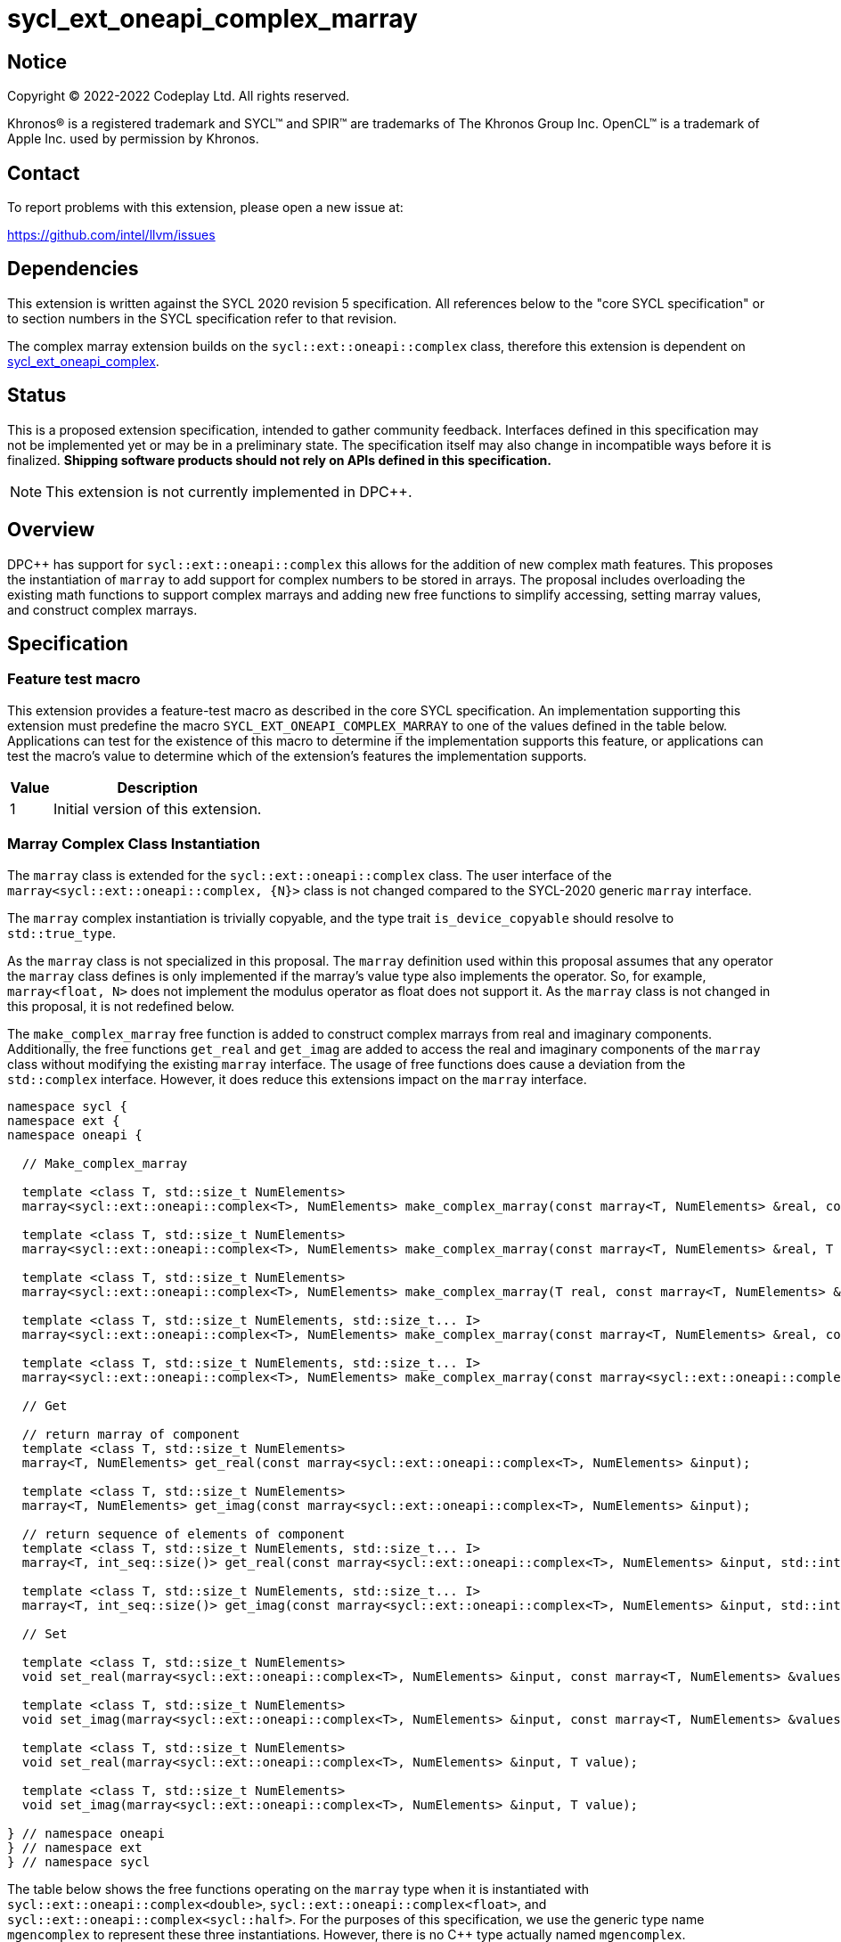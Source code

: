 = sycl_ext_oneapi_complex_marray

:source-highlighter: coderay
:coderay-linenums-mode: table

// This section needs to be after the document title.
:doctype: book
:toc2:
:toc: left
:encoding: utf-8
:lang: en
:dpcpp: pass:[DPC++]

// Set the default source code type in this document to C++,
// for syntax highlighting purposes.  This is needed because
// docbook uses c++ and html5 uses cpp.
:language: {basebackend@docbook:c++:cpp}


== Notice

[%hardbreaks]
Copyright (C) 2022-2022 Codeplay Ltd.  All rights reserved.

Khronos(R) is a registered trademark and SYCL(TM) and SPIR(TM) are trademarks
of The Khronos Group Inc.  OpenCL(TM) is a trademark of Apple Inc. used by
permission by Khronos.


== Contact

To report problems with this extension, please open a new issue at:

https://github.com/intel/llvm/issues


== Dependencies

This extension is written against the SYCL 2020 revision 5 specification.  All
references below to the "core SYCL specification" or to section numbers in the
SYCL specification refer to that revision.

The complex marray extension builds on the `sycl::ext::oneapi::complex` class,
therefore this extension is dependent on
link:sycl_ext_oneapi_complex.asciidoc[sycl_ext_oneapi_complex].


== Status

This is a proposed extension specification, intended to gather community
feedback.  Interfaces defined in this specification may not be implemented yet
or may be in a preliminary state.  The specification itself may also change in
incompatible ways before it is finalized.  *Shipping software products should
not rely on APIs defined in this specification.*

[NOTE]
====
This extension is not currently implemented in {dpcpp}.
====


== Overview

{dpcpp} has support for `sycl::ext::oneapi::complex` this allows for the
addition of new complex math features. This proposes the instantiation of
`marray` to add support for complex numbers to be stored in arrays. The
proposal includes overloading the existing math functions to support complex
marrays and adding new free functions to simplify accessing, setting marray
values, and construct complex marrays.

== Specification

=== Feature test macro

This extension provides a feature-test macro as described in the core SYCL
specification.  An implementation supporting this extension must predefine the
macro `SYCL_EXT_ONEAPI_COMPLEX_MARRAY` to one of the values defined in the table
below.  Applications can test for the existence of this macro to determine if
the implementation supports this feature, or applications can test the macro's
value to determine which of the extension's features the implementation
supports.

[%header,cols="1,5"]
|===
|Value
|Description

|1
|Initial version of this extension.
|===

=== Marray Complex Class Instantiation

The `marray` class is extended for the `sycl::ext::oneapi::complex` class.
The user interface of the `marray<sycl::ext::oneapi::complex, {N}>`
class is not changed compared to the SYCL-2020 generic `marray` interface.

The `marray` complex instantiation is trivially copyable, and the type
trait `is_device_copyable` should resolve to `std::true_type`.

As the `marray` class is not specialized in this proposal. The `marray`
definition used within this proposal assumes that any operator the `marray`
class defines is only implemented if the marray's value type also
implements the operator. So, for example, `marray<float, N>` does not
implement the modulus operator as float does not support it. As the
`marray` class is not changed in this proposal, it is not redefined below.

The `make_complex_marray` free function is added to construct complex
marrays from real and imaginary components. Additionally, the free
functions `get_real` and `get_imag` are added to access the real and
imaginary components of the `marray` class without modifying the existing
`marray` interface. The usage of free functions does cause a deviation
from the `std::complex` interface. However, it does reduce this extensions
impact on the `marray` interface.

```C++
namespace sycl {
namespace ext {
namespace oneapi {

  // Make_complex_marray

  template <class T, std::size_t NumElements>
  marray<sycl::ext::oneapi::complex<T>, NumElements> make_complex_marray(const marray<T, NumElements> &real, const marray<T, NumElements> &imag);

  template <class T, std::size_t NumElements>
  marray<sycl::ext::oneapi::complex<T>, NumElements> make_complex_marray(const marray<T, NumElements> &real, T imag);

  template <class T, std::size_t NumElements>
  marray<sycl::ext::oneapi::complex<T>, NumElements> make_complex_marray(T real, const marray<T, NumElements> &imag);

  template <class T, std::size_t NumElements, std::size_t... I>
  marray<sycl::ext::oneapi::complex<T>, NumElements> make_complex_marray(const marray<T, NumElements> &real, const marray<T, NumElements> &imag, std::integer_sequence<std::size_t, I...> int_seq);

  template <class T, std::size_t NumElements, std::size_t... I>
  marray<sycl::ext::oneapi::complex<T>, NumElements> make_complex_marray(const marray<sycl::ext::oneapi::complex<T>, NumElements> &cmplx, std::integer_sequence<std::size_t, I...> int_seq);

  // Get

  // return marray of component
  template <class T, std::size_t NumElements>
  marray<T, NumElements> get_real(const marray<sycl::ext::oneapi::complex<T>, NumElements> &input);

  template <class T, std::size_t NumElements>
  marray<T, NumElements> get_imag(const marray<sycl::ext::oneapi::complex<T>, NumElements> &input);

  // return sequence of elements of component
  template <class T, std::size_t NumElements, std::size_t... I>
  marray<T, int_seq::size()> get_real(const marray<sycl::ext::oneapi::complex<T>, NumElements> &input, std::integer_sequence<std::size_t, I...> int_seq);

  template <class T, std::size_t NumElements, std::size_t... I>
  marray<T, int_seq::size()> get_imag(const marray<sycl::ext::oneapi::complex<T>, NumElements> &input, std::integer_sequence<std::size_t, I...> int_seq);

  // Set

  template <class T, std::size_t NumElements>
  void set_real(marray<sycl::ext::oneapi::complex<T>, NumElements> &input, const marray<T, NumElements> &values);

  template <class T, std::size_t NumElements>
  void set_imag(marray<sycl::ext::oneapi::complex<T>, NumElements> &input, const marray<T, NumElements> &values);

  template <class T, std::size_t NumElements>
  void set_real(marray<sycl::ext::oneapi::complex<T>, NumElements> &input, T value);

  template <class T, std::size_t NumElements>
  void set_imag(marray<sycl::ext::oneapi::complex<T>, NumElements> &input, T value);

} // namespace oneapi
} // namespace ext
} // namespace sycl
```

The table below shows the free functions operating on the `marray` type
when it is instantiated with `sycl::ext::oneapi::complex<double>`,
`sycl::ext::oneapi::complex<float>`, and
`sycl::ext::oneapi::complex<sycl::half>`. For the purposes of this
specification, we use the generic type name `mgencomplex` to represent
these three instantiations. However, there is no C++ type actually named
`mgencomplex`.

No table is provided for the `marray` class as no changes to it are
proposed.

[%header,cols="5,5"]
|===
|Function
|Description

|`mgencomplex make_complex_marray(const mgenfloat& x, const mgenfloat& y);`
|Constructs a marray of complex numbers with real values in marray x, and the imaginary values in marray y.
|`mgencomplex make_complex_marray(const mgenfloat& x, genfloat y);`
|Constructs a marray of complex numbers with real values in marray x, and the imaginary value y.
|`mgencomplex make_complex_marray(genfloat x, const mgenfloat& y);`
|Constructs a marray of complex numbers with real value x, and the imaginary values in marray y.
|`mgencomplex make_complex_marray(const mgenfloat& x, const mgenfloat& y, std::integer_sequence int_seq);`
|Constructs a marray of complex numbers from real values in marray x, and the imaginary values in marray y. Each element should be constructed from the corresponding index within `int_seq` and the returned marray size should be the same as the `int_seq` size.
|`mgencomplex make_complex_marray(const mgencomplex& x, std::integer_sequence int_seq);`
|Constructs a marray of complex numbers from a complex marray x. Each element should be constructed from the corresponding index within `int_seq` and the returned marray size should be the same as the `int_seq` size.
|`mgenfloat get_real(const mgencomplex& x);`
|Returns an marray of the real components for marray of complex numbers.
|`mgenfloat get_imag(const mgencomplex& x);`
|Returns an marray of the imaginary components for marray of complex numbers.
|`mgenfloat get_real(const mgencomplex& x, std::integer_sequence int_seq);`
|Returns a sequence of real components of the complex number x. Each element should be constructed from the corresponding index within `int_seq` and the returned marray size should be the same as the `int_seq` size.
|`mgenfloat get_imag(const mgencomplex& x, std::integer_sequence int_seq);`
|Returns a sequence of imaginary components of the complex number x. Each element should be constructed from the corresponding index within `int_seq` and the returned marray size should be the same as the `int_seq` size.
|`void set_real(mgencomplex& x, const mgenfloat& y);`
|Set each element of the real components in x to the corresponding element in y.
|`void set_imag(mgencomplex& x, const mgenfloat& y);`
|Set each element of the imaginary components in x to the corresponding element in y.
|`void set_real(mgencomplex& x, genfloat y);`
|Set each element of the real components in x to the decimal number y.
|`void set_imag(mgencomplex& x, genfloat y);`
|Set each element of the imaginary components in x to the decimal number y.
|===

=== Mathematical operations

This proposal extends `sycl::ext::oneapi` namespace math functions to accept
`mgencomplex` for the SYCL math functions, `abs`, `acos`, `asin`, `atan`,
`acosh`, `asinh`, `atanh`, `arg`, `conj`, `cos`, `cosh`, `exp`, `log`, `log10`,
`norm`, `polar`, `pow`, `proj`, `sin`, `sinh`, `sqrt`, `tan`, and `tanh`.
For math functions with two parameters marray-scalar and scalar-marray overloads
are added.

The functions execute as-if the math operation is performed elementwise across the
marray. The math function between each element should follow the C++ 
standard for handling NaN's and Inf values. 

The proposal additionally adds overloads between marrays and scalar inputs.
Overloads with marray's and scalar parameters should execute the operation 
across the marray while keeping the scalar value constant.

```C++
namespace sycl {
namespace ext {
namespace oneapi {

    mgenfloat abs(const mgencomplex& x);

    mgencomplex acos(const mgencomplex& x);

    mgencomplex asin(const mgencomplex& x);

    mgencomplex atan(const mgencomplex& x);

    mgencomplex acosh(const mgencomplex& x);

    mgencomplex asinh(const mgencomplex& x);

    mgencomplex atanh(const mgencomplex& x);

    mgenfloat arg(const mgencomplex& x);

    mgencomplex conj(const mgencomplex& x);

    mgencomplex cos(const mgencomplex& x);

    mgencomplex cosh(const mgencomplex& x);

    mgencomplex exp(const mgencomplex& x);

    mgencomplex log(const mgencomplex& x);

    mgencomplex log10(const mgencomplex& x);

    mgenfloat norm(const mgencomplex& x);

    mgencomplex polar(const mgenfloat& rho, const mgenfloat& theta);
    mgencomplex polar(const mgenfloat& rho, genfloat theta = 0);
    mgencomplex polar(genfloat rho, const mgenfloat& theta);

    mgencomplex pow(const mgencomplex& x, const mgenfloat& y);
    mgencomplex pow(const mgencomplex& x, genfloat y);
    mgencomplex pow(const gencomplex& x, const mgenfloat& y);

    mgencomplex pow(const mgencomplex& x, const mgencomplex& y);
    mgencomplex pow(const mgencomplex& x, const gencomplex& y);
    mgencomplex pow(const gencomplex& x, const mgencomplex& y);

    mgencomplex pow(const mgenfloat& x, const mgencomplex& y);
    mgencomplex pow(const mgenfloat& x, const gencomplex& y);
    mgencomplex pow(genfloat x, const mgencomplex& y);

    mgencomplex proj(const mgencomplex& x);
    mgencomplex proj(const mgenfloat& x);

    mgencomplex sin(const mgencomplex& x);

    mgencomplex sinh(const mgencomplex& x);

    mgencomplex sqrt(const mgencomplex& x);

    mgencomplex tan(const mgencomplex& x);

    mgencomplex tanh(const mgencomplex& x);

} // namespace oneapi
} // namespace ext
} // namespace sycl
```

The table below shows each function along with a description of its
mathematical operation.

[%header,cols="5,5"]
|===
|Function
|Description

|`mgenfloat abs(const mgencomplex& x)`
|Compute the magnitude for each complex number in marray x.
|`mgencomplex acos(const mgencomplex& x)`
|Compute the inverse cosine for each complex number in marray x.
|`mgencomplex asin(const mgencomplex& x)`
|Compute the inverse sine for each complex number in marray x.
|`mgencomplex atan(const mgencomplex& x)`
|Compute the inverse tangent for each complex number in marray x.
|`mgencomplex acosh(const mgencomplex& x)`
|Compute the inverse hyperbolic cosine for each complex number in marray x.
|`mgencomplex asinh(const mgencomplex& x)`
|Compute the inverse hyperbolic sine for each complex number in marray x.
|`mgencomplex atanh(const mgencomplex& x)`
|Compute the inverse hyperbolic tangent for each complex number in marray x.
|`mgenfloat arg(const mgencomplex& x);`
|Compute phase angle in radians for each complex number in marray x.
|`mgencomplex conj(const mgencomplex& x)`
|Compute the conjugate for each complex number in marray x.
|`mgencomplex cos(const mgencomplex& x)`
|Compute the cosine for each complex number in marray x.
|`mgencomplex cosh(const mgencomplex& x)`
|Compute the hyperbolic cosine for each complex number in marray x.
|`mgencomplex exp(const mgencomplex& x)`
|Compute the base-e exponent for each complex number in marray x.
|`mgencomplex log(const mgencomplex& x)`
|Compute the natural log for each complex number in marray x.
|`mgencomplex log10(const mgencomplex& x)`
|Compute the base-10 log for each complex number in marray x.
|`mgenfloat norm(const mgencomplex& x)`
|Compute the squared magnitude for each complex number in marray x.
|`mgencomplex polar(const mgenfloat& rho, const mgenfloat& theta)`
|Construct an marray, elementwise, of complex numbers from each polar coordinate in marray rho and marray theta.
|`mgencomplex polar(const mgenfloat& rho, genfloat theta = 0)`
|Construct an marray, elementwise, of complex numbers from each polar coordinate in marray rho and scalar theta.
|`mgencomplex polar(genfloat rho, const mgenfloat& theta)`
|Construct an marray, elementwise, of complex numbers from each polar coordinate in scalar rho and marray theta.
|`mgencomplex pow(const mgencomplex& x, const mgenfloat& y)`
|Raise each complex element in x to the power of the corresponding decimal element in y.
|`mgencomplex pow(const mgencomplex& x, genfloat y)`
|Raise each complex element in x to the power of the decimal number y.
|`mgencomplex pow(const gencomplex& x, const mgenfloat& y)`
|Raise complex number x to the power of each decimal element in y.
|`mgencomplex pow(const mgencomplex& x, const mgencomplex& y)`
|Raise each complex element in x to the power of the corresponding complex element in y.
|`mgencomplex pow(const mgencomplex& x, const gencomplex& y)`
|Raise each complex element in x to the power of the complex number y.
|`mgencomplex pow(const gencomplex& x, const mgencomplex& y)`
|Raise complex number x to the power of each complex element in y.
|`mgencomplex pow(const mgenfloat& x, const mgencomplex& y)`
|Raise each decimal element in x to the power of the corresponding complex element in y.
|`mgencomplex pow(const mgenfloat& x, const gencomplex& y)`
|Raise each decimal element in x to the power of the complex number y.
|`mgencomplex pow(genfloat x, const mgencomplex& y)`
|Raise decimal number x to the power of each complex element in y.
|`mgencomplex proj(const mgencomplex& x)`
|Compute the projection for each complex number in marray x.
|`mgencomplex proj(const mgenfloat& x)`
|Compute the projection for each real number in marray x.
|`mgencomplex sin(const mgencomplex& x)`
|Compute the sine for each complex number in marray x.
|`mgencomplex sinh(const mgencomplex& x)`
|Compute the hyperbolic sine for each complex number in marray x.
|`mgencomplex sqrt(const mgencomplex& x)`
|Compute the square root for each complex number in marray x.
|`mgencomplex tan(const mgencomplex& x)`
|Compute the tangent for each complex number in marray x.
|`mgencomplex tanh(const mgencomplex& x)`
|Compute the hyperbolic tangent for each complex number in marray x.
|===
